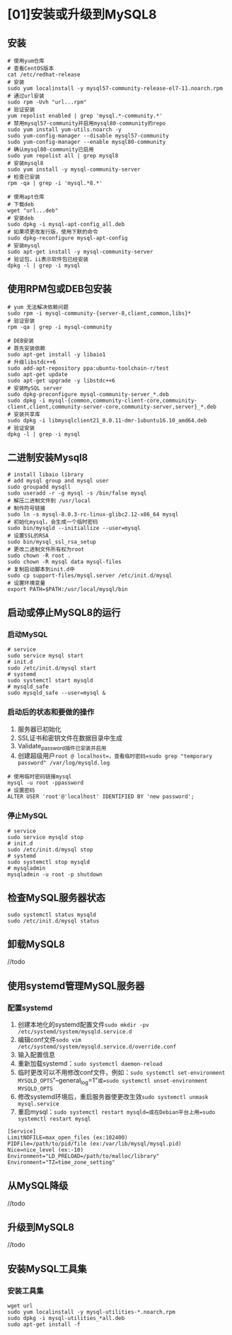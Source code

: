 * [01]安装或升级到MySQL8

** 安装

#+begin_src shell
  # 使用yum仓库
  # 查看CentOS版本
  cat /etc/redhat-release
  # 安装
  sudo yum localinstall -y mysql57-community-release-el7-11.noarch.rpm
  # 通过url安装
  sudo rpm -Uvh "url...rpm"
  # 验证安装
  yum repolist enabled | grep 'mysql.*-community.*'
  # 禁用mysql57-community并启用mysql80-community的repo
  sudo yum install yum-utils.noarch -y
  sudo yum-config-manager --disable mysql57-community
  sudo yum-config-manager --enable mysql80-community
  # 确认mysql80-community已启用
  sudo yum repolist all | grep mysql8
  # 安装mysql8
  sudo yum install -y mysql-community-server
  # 检查已安装
  rpm -qa | grep -i 'mysql.*8.*'

  # 使用apt仓库
  # 下载deb
  wget "url...deb"
  # 安装deb
  sudo dpkg -i mysql-apt-config_all.deb
  # 如果项更改发行版，使用下默的命令
  sudo dpkg-reconfigure mysql-apt-config
  # 安装mysql
  sudo apt-get install -y mysql-community-server
  # 验证包，ii表示软件包已经安装
  dpkg -l | grep -i mysql
#+end_src

** 使用RPM包或DEB包安装

#+begin_src shell
  # yum 无法解决依赖问题
  sudo rpm -i mysql-community-{server-8,client,common,libs}*
  # 验证安装
  rpm -qa | grep -i mysql-community

  # DEB安装
  # 首先安装依赖
  sudo apt-get install -y libaio1
  # 升级libstdc++6
  sudo add-apt-repository ppa:ubuntu-toolchain-r/test
  sudo apt-get update
  sudo apt-get upgrade -y libstdc++6
  # 安装MySQL server
  sudo dpkg-preconfigure mysql-community-server_*.deb
  sudo dpkg -i mysql-{common,community-client-core,commuinity-client,client,community-server-core,community-server,server}_*.deb
  # 安装共享库
  sudo dpkg -i libmysqlclient21_8.0.11-dmr-1ubuntu16.10_amd64.deb
  # 验证安装
  dpkg -l | grep -i mysql
#+end_src

** 二进制安装Mysql8

#+begin_src shell
  # install libaio library
  # add mysql group and mysql user
  sudo groupadd mysqll
  sudo useradd -r -g mysql -s /bin/false mysql
  # 解压二进制文件到 /usr/local
  # 制作符号链接
  sudo ln -s mysql-8.0.3-rc-linux-glibc2.12-x86_64 mysql
  # 初始化mysql，会生成一个临时密码
  sudo bin/mysqld --initiallize --user=mysql
  # 设置SSL的RSA
  sudo bin/mysql_ssl_rsa_setup
  # 更改二进制文件所有权为root
  sudo chown -R root .
  sudo chown -R mysql data mysql-files
  # 复制启动脚本到init.d中
  sudo cp support-files/mysql.server /etc/init.d/mysql
  # 设置环境变量
  export PATH=$PATH:/usr/local/mysql/bin
#+end_src

** 启动或停止MySQL8的运行

*** 启动MySQL

#+begin_src shell
  # service
  sudo service mysql start
  # init.d
  sudo /etc/init.d/mysql start
  # systemd
  sudo systemctl start mysqld
  # mysqld_safe
  sudo mysqld_safe --user=mysql &
#+end_src

*** 启动后的状态和要做的操作


1. 服务器已初始化
2. SSL证书和密钥文件在数据目录中生成
3. Validate_password插件已安装并启用
4. 创建超级用户=root @ localhost=，查看临时密码=sudo grep "temporary password" /var/log/mysqld.log=

#+begin_src shell
  # 使用临时密码链接mysql
  mysql -u root -ppassword
  # 设置密码
  ALTER USER 'root'@'localhost' IDENTIFIED BY 'new password';
#+end_src

*** 停止MySQL

#+begin_src shell
  # service
  sudo service mysqld stop
  # init.d
  sudo /etc/init.d/mysql stop
  # systemd
  sudo systemctl stop mysqld
  # mysqladmin
  mysqladmin -u root -p shutdown
#+end_src

** 检查MySQL服务器状态

#+begin_src shell
  sudo systemctl status mysqld
  sudo /etc/init.d/mysql status
#+end_src

** 卸载MySQL8

//todo

** 使用systemd管理MySQL服务器

*** 配置systemd


1. 创建本地化的systemd配置文件=sudo mkdir -pv /etc/systemd/system/mysqld.service.d=
2. 编辑conf文件=sodo vim /etc/systemd/system/mysqld.service.d/override.conf=
3. 输入配置信息
4. 重新加载systemd：=sudo systemctl daemon-reload=
5. 临时更改可以不用修改conf文件，例如：=sudo systemctl set-environment MYSQLD_OPTS="--general_log=1"=或=sudo systemctl unset-environment MYSQLD_OPTS=
6. 修改systemd环境后，重启服务器使更改生效=sudo systemctl unmask mysql.service=
7. 重启mysql：=sudo systemctl restart mysqld=或在Debian平台上用=sudo systemctl restart mysql=

#+begin_example
  [Service]
  LimitNOFILE=max_open_files (ex:102400)
  PIDFile=/path/to/pid/file (ex:/var/lib/mysql/mysql.pid)
  Nice=nice_level (ex:-10)
  Environment="LD_PRELOAD=/path/to/malloc/library"
  Environment="TZ=time_zone_setting"
#+end_example

** 从MySQL降级

//todo

** 升级到MySQL8

//todo

** 安装MySQL工具集

*** 安装工具集

#+begin_src shell
  wget url
  sudo yum localinstall -y mysql-utilities-*.noarch.rpm
  sudo dpkg -i mysql-utilities_*all.deb
  sudo apt-get install -f
#+end_src
